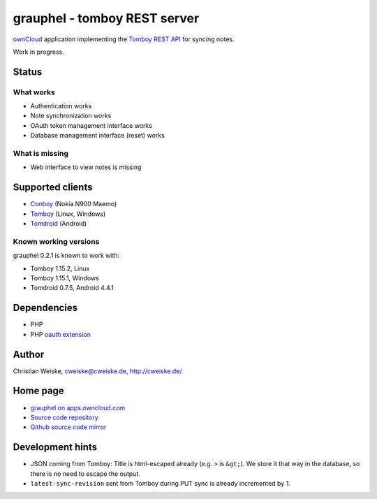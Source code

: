 *****************************
grauphel - tomboy REST server
*****************************
ownCloud__ application implementing the `Tomboy`__ `REST API`__ for syncing notes.

Work in progress.

__ http://owncloud.org/
__ https://wiki.gnome.org/Apps/Tomboy
__ https://wiki.gnome.org/Apps/Tomboy/Synchronization/REST/1.0


======
Status
======

What works
==========
- Authentication works
- Note synchronization works
- OAuth token management interface works
- Database management interface (reset) works

What is missing
===============
- Web interface to view notes is missing


=================
Supported clients
=================
* Conboy__ (Nokia N900 Maemo)
* Tomboy__ (Linux, Windows)
* Tomdroid__ (Android)

__ http://conboy.garage.maemo.org/
__ https://wiki.gnome.org/Apps/Tomboy
__ https://launchpad.net/tomdroid


Known working versions
======================
grauphel 0.2.1 is known to work with:

* Tomboy 1.15.2, Linux
* Tomboy 1.15.1, Windows
* Tomdroid 0.7.5, Android 4.4.1


============
Dependencies
============
* PHP
* PHP `oauth extension`__

__ http://pecl.php.net/package/oauth


======
Author
======
Christian Weiske, cweiske@cweiske.de, http://cweiske.de/


=========
Home page
=========
- `grauphel on apps.owncloud.com`__
- `Source code repository`__
- `Github source code mirror`__

__ http://apps.owncloud.com/content/show.php?action=content&content=166654
__ http://git.cweiske.de/grauphel.git/
__ https://github.com/cweiske/grauphel


=================
Development hints
=================
* JSON coming from Tomboy: Title is html-escaped already
  (e.g. ``>`` is ``&gt;``).
  We store it that way in the database, so there is no need to escape the
  output.
* ``latest-sync-revision`` sent from Tomboy during PUT sync is already
  incremented by 1.
